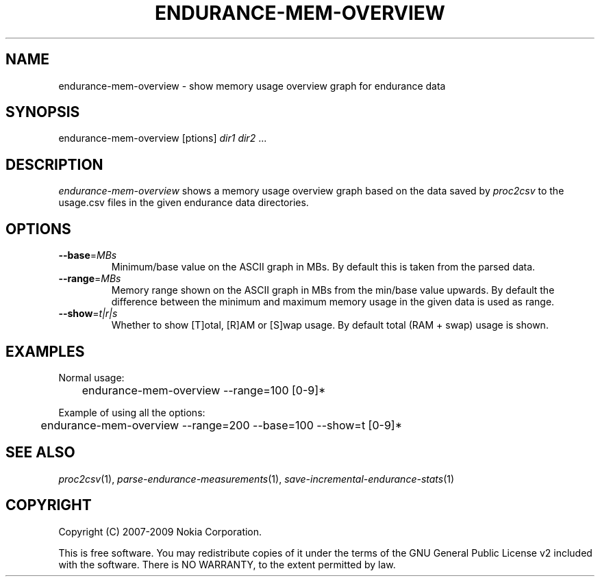 .TH ENDURANCE-MEM-OVERVIEW 1 "2009-10-26" "sp-endurance"
.SH NAME
endurance-mem-overview - show memory usage overview graph for endurance data
.SH SYNOPSIS
endurance-mem-overview [\foptions\fP] \fIdir1\fP \fIdir2\fP ...
.SH DESCRIPTION
\fIendurance-mem-overview\fP shows a memory usage overview graph based
on the data saved by \fIproc2csv\fP to the usage.csv files in the given
endurance data directories.
.SH OPTIONS
.TP
\fB--base\fP=\fIMBs\fP
Minimum/base value on the ASCII graph in MBs. By default this is taken
from the parsed data.
.TP
\fB--range\fP=\fIMBs\fP
Memory range shown on the ASCII graph in MBs from the min/base value
upwards. By default the difference between the minimum and maximum
memory usage in the given data is used as range.
.TP
\fB--show\fP=\fIt|r|s\fP
Whether to show [T]otal, [R]AM or [S]wap usage.  By default total
(RAM + swap) usage is shown.
.SH EXAMPLES
Normal usage:
.br
	endurance-mem-overview --range=100 [0-9]*
.PP
Example of using all the options:
.br
	endurance-mem-overview --range=200 --base=100 --show=t [0-9]*
.SH SEE ALSO
.IR proc2csv (1),
.IR parse-endurance-measurements (1),
.IR save-incremental-endurance-stats (1)
.SH COPYRIGHT
Copyright (C) 2007-2009 Nokia Corporation.
.PP
This is free software.  You may redistribute copies of it under the
terms of the GNU General Public License v2 included with the software.
There is NO WARRANTY, to the extent permitted by law.

